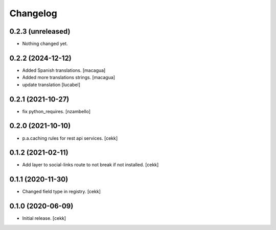 Changelog
=========


0.2.3 (unreleased)
------------------

- Nothing changed yet.


0.2.2 (2024-12-12)
------------------

- Added Spanish translations.
  [macagua]

- Added more translations strings.
  [macagua]

- update translation
  [lucabel]

0.2.1 (2021-10-27)
------------------

- fix python_requires.
  [nzambello]

0.2.0 (2021-10-10)
------------------

- p.a.caching rules for rest api services.
  [cekk]


0.1.2 (2021-02-11)
------------------

- Add layer to social-links route to not break if not installed.
  [cekk]


0.1.1 (2020-11-30)
------------------

- Changed field type in registry.
  [cekk]


0.1.0 (2020-06-09)
------------------

- Initial release.
  [cekk]
